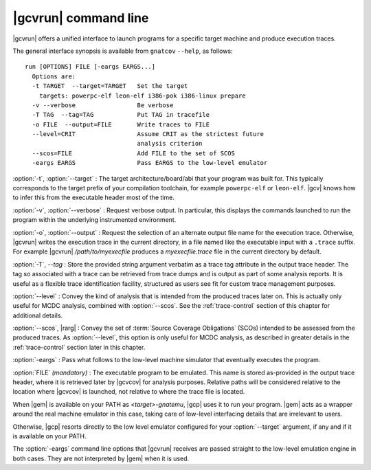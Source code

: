 .. _gnatcov_run-commandline:

**********************
|gcvrun| command line
**********************

.. index:
   :single: gnatcov run

|gcvrun| offers a unified interface to launch programs for a specific
target machine and produce execution traces.

The general interface synopsis is available from ``gnatcov`` ``--help``,
as follows:

::

   run [OPTIONS] FILE [-eargs EARGS...]
     Options are:
     -t TARGET  --target=TARGET   Set the target
       targets: powerpc-elf leon-elf i386-pok i386-linux prepare
     -v --verbose                 Be verbose
     -T TAG  --tag=TAG            Put TAG in tracefile
     -o FILE  --output=FILE       Write traces to FILE
     --level=CRIT                 Assume CRIT as the strictest future
                                  analysis criterion
     --scos=FILE                  Add FILE to the set of SCOS
     -eargs EARGS                 Pass EARGS to the low-level emulator
  

:option:`-t`, :option:`--target` : The target architecture/board/abi that your
program was built for. This typically corresponds to the target prefix of your
compilation toolchain, for example ``powerpc-elf`` or ``leon-elf``. |gcv|
knows how to infer this from the executable header most of the time.

:option:`-v`, :option:`--verbose` : Request verbose output. In particular,
this displays the commands launched to run the program within the underlying
instrumented environment.

:option:`-o`, :option:`--output` : Request the selection of an alternate
output file name for the execution trace. Otherwise, |gcvrun| writes the
execution trace in the current directory, in a file named like the executable
input with a ``.trace`` suffix.  For example |gcvrun| `/path/to/myexecfile`
produces a `myexecfile.trace` file in the current directory by default.

:option:`-T`, `--tag` : Store the provided string argument verbatim as a trace
tag attribute in the output trace header.  The tag so associated with a trace
can be retrieved from trace dumps and is output as part of some analysis
reports.  It is useful as a flexible trace identification facility, structured
as users see fit for custom trace management purposes.

:option:`--level` : Convey the kind of analysis that is intended from the
produced traces later on. This is actually only useful for MCDC analysis,
combined with :option:`--scos`.  See the :ref:`trace-control` section of
this chapter for additional details.

:option:`--scos`, |rarg| : Convey the set of :term:`Source Coverage Obligations`
(SCOs) intended to be assessed from the produced traces. As :option:`--level`,
this option is only useful for MCDC analysis, as described in greater details
in the :ref:`trace-control` section later in this chapter.

:option:`-eargs` : Pass what follows to the low-level machine simulator
that eventually executes the program.

:option:`FILE` *(mandatory)* : The executable program to be emulated. This
name is stored as-provided in the output trace header, where it is retrieved
later by |gcvcov| for analysis purposes. Relative paths will be considered
relative to the location where |gcvcov| is launched, not relative to where the
trace file is located.

When |gem| is available on your PATH as `<target>-gnatemu`, |gcp| uses it to
run your program. |gem| acts as a wrapper around the real machine emulator in
this case, taking care of low-level interfacing details that are irrelevant to
users.

Otherwise, |gcp| resorts directly to the low level emulator configured for
your :option:`--target` argument, if any and if it is available on your PATH.

The :option:`-eargs` command line options that |gcvrun| receives are
passed straight to the low-level emulation engine in both cases.
They are not interpreted by |gem| when it is used.

